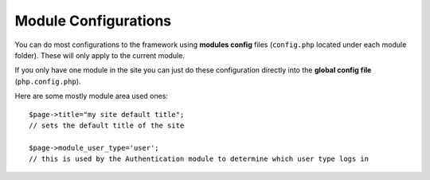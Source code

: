 Module Configurations
=====================

You can do most configurations to the framework using **modules config** files (``config.php`` located under each module folder). These will only apply to the current module.

If you only have one module in the site you can just do these configuration directly into the **global config file** (``php.config.php``).

Here are some mostly module area used ones::
	
	$page->title="my site default title";
	// sets the default title of the site
	
	$page->module_user_type='user';
	// this is used by the Authentication module to determine which user type logs in
	